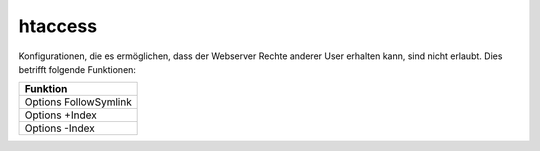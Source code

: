 ========
htaccess
========
Konfigurationen, die es ermöglichen, dass der Webserver Rechte anderer User erhalten kann, sind nicht erlaubt.
Dies betrifft folgende Funktionen: 



+-----------------------+
| Funktion              |
+=======================+
| Options FollowSymlink |
+-----------------------+
| Options +Index        | 
+-----------------------+
| Options -Index        |
+-----------------------+



